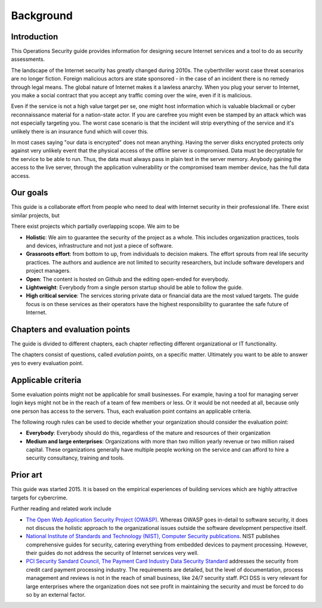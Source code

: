 ==========
Background
==========

Introduction
============

This Operations Security guide provides information for designing secure Internet services and a tool to do as security assessments.

The landscape of the Internet security has greatly changed during 2010s. The cyberthriller worst case threat scenarios are no longer fiction. Foreign malicious actors are state sponsored - in the case of an incident there is no remedy through legal means. The global nature of Internet makes it a lawless anarchy. When you plug your server to Internet, you make a social contract that you accept any traffic coming over the wire, even if it is malicious.

Even if the service is not a high value target per se, one might host information which is valuable blackmail or cyber reconnaissance material for a nation-state actor. If you are carefree you might even be stamped by an attack which was not especially targeting you. The worst case scenario is that the incident will strip everything of the service and it's unlikely there is an insurance fund which will cover this.

In most cases saying "our data is encrypted" does not mean anything. Having the server disks encrypted protects only against very unlikely event that the physical access of the offline server is compromised. Data must be decryptable for the service to be able to run. Thus, the data must always pass in plain text in the server memory. Anybody gaining the access to the live server, through the application vulnerability or the compromised team member device, has the full data access.

Our goals
=========

This guide is a collaborate effort from people who need to deal with Internet security in their professional life. There exist similar projects, but

There exist projects which partially overlapping scope. We aim to be

* **Holistic**: We aim to guarantee the security of the project as a whole. This includes organization practices, tools and devices, infrastructure and not just a piece of software.

* **Grassroots effort**: from bottom to up, from individuals to decision makers. The effort sprouts from real life security practices. The authors and audience are not limited to security researchers, but include software developers and project managers.

* **Open**: The content is hosted on Github and the editing open-ended for everybody.

* **Lightweight**: Everybody from a single person startup should be able to follow the guide.

* **High critical service**: The services storing private data or financial data are the most valued targets. The guide focus is on these services as their operators have the highest responsibility to guarantee the safe future of Internet.

Chapters and evaluation points
==============================

The guide is divided to different chapters, each chapter reflecting different organizational or IT functionality.

The chapters consist of questions, called *evalution points*, on a specific matter. Ultimately you want to be able to answer yes to every evaluation point.

Applicable criteria
===================

Some evaluation points might not be applicable for small businesses. For example, having a tool for managing server login keys might not be in the reach of a team of few members or less. Or it would be not needed at all, because only one person has access to the servers. Thus, each evaluation point contains an applicable criteria.

The following rough rules can be used to decide whether your organization should consider the evaluation point:

* **Everybody**: Everybody should do this, regardless of the mature and resources of their organization

* **Medium and large enterprises**: Organizations with more than two million yearly revenue or two million raised capital. These organizations generally have multiple people working on the service and can afford to hire a security consultancy, training and tools.

Prior art
=========

This guide was started 2015. It is based on the empirical experiences of building services which are highly attractive targets for cybercrime.

Further reading and related work include

* `The Open Web Application Security Project (OWASP) <https://www.owasp.org/index.php/Main_Page>`_. Whereas OWASP goes in-detail to software security, it does not discuss the holistic approach to the organizational issues outside the software development perspective itself.

* `National Institute of Standards and Technology (NIST), Computer Security publications <http://csrc.nist.gov/publications/PubsSPs.html>`_. NIST publishes comprehensive guides for security, catering everything from embedded devices to payment processing. However, their guides do not address the security of Internet services very well.

* `PCI Security Sandard Council, The Payment Card Industry Data Security Standard <https://www.pcisecuritystandards.org/security_standards/documents.php?agreements=pcidss&association=pcidss>`_ addresses the security from credit card payment processing industry. The requirements are detailed, but the level of documentation, process management and reviews is not in the reach of small business, like 24/7 security staff. PCI DSS is very relevant for large enterprises where the organization does not see profit in maintaining the security and must be forced to do so by an external factor.


